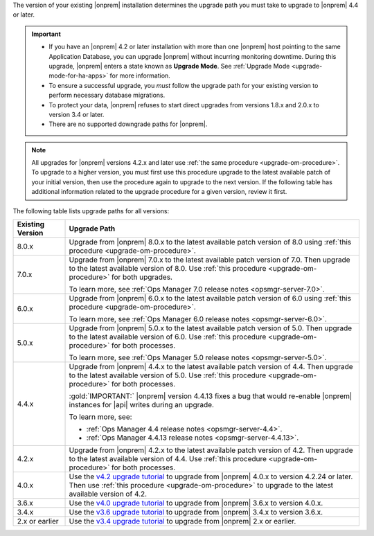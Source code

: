 The version of your existing |onprem| installation determines the
upgrade path you must take to upgrade to |onprem| 4.4 or later.

.. important::

   - If you have an |onprem| 4.2 or later installation with more than one |onprem|
     host pointing to the same Application Database, you can upgrade
     |onprem| without incurring monitoring
     downtime. During this upgrade, |onprem| enters a state known as **Upgrade Mode**. 
     See :ref:`Upgrade Mode <upgrade-mode-for-ha-apps>`
     for more information.
  
   - To ensure a successful upgrade, you *must* follow the upgrade path 
     for your existing version to perform necessary database migrations.

   - To protect your data, |onprem| refuses to start direct upgrades
     from versions 1.8.x and 2.0.x to version 3.4 or later.

   - There are no supported downgrade paths for |onprem|.

.. note::

   All upgrades for |onprem| versions 4.2.x and later use 
   :ref:`the same procedure <upgrade-om-procedure>`. To upgrade to a
   higher version, you must first use this procedure upgrade to the 
   latest available patch of your initial version, then use the 
   procedure again to upgrade to the next version. If the following
   table has additional information related to the upgrade procedure 
   for a given version, review it first.

The following table lists upgrade paths for all versions:

.. list-table::
   :widths: 15 85
   :header-rows: 1

   * - Existing Version

     - Upgrade Path

   * - 8.0.x
     - Upgrade from |onprem| 8.0.x to the latest available patch 
       version of 8.0 using 
       :ref:`this procedure <upgrade-om-procedure>`.

       .. seealso

          :ref:`Ops Manager 8.0 releases <opsmgr-server-8.0>`

   * - 7.0.x
     - Upgrade from |onprem| 7.0.x to the latest available patch 
       version of 7.0. Then upgrade to the latest available version of 
       8.0. Use :ref:`this procedure <upgrade-om-procedure>` for both
       upgrades.

       To learn more, see :ref:`Ops Manager 7.0 release notes <opsmgr-server-7.0>`.

   * - 6.0.x
     - Upgrade from |onprem| 6.0.x to the latest available patch 
       version of 6.0 using 
       :ref:`this procedure <upgrade-om-procedure>`.

       To learn more, see :ref:`Ops Manager 6.0 release notes <opsmgr-server-6.0>`.

   * - 5.0.x
     - Upgrade from |onprem| 5.0.x to the latest available patch 
       version of 5.0. Then upgrade to the latest available version of 
       6.0. Use :ref:`this procedure <upgrade-om-procedure>` for both
       processes.

       To learn more, see :ref:`Ops Manager 5.0 release notes <opsmgr-server-5.0>`.

   * - 4.4.x
     - Upgrade from |onprem| 4.4.x to the latest available patch 
       version of 4.4. Then upgrade to the latest available version of 
       5.0. Use :ref:`this procedure <upgrade-om-procedure>` for both
       processes.

       :gold:`IMPORTANT:` |onprem| version 4.4.13 fixes a bug that would re-enable
       |onprem| instances for |api| writes during an upgrade.

       To learn more, see: 
          
       - :ref:`Ops Manager 4.4 release notes <opsmgr-server-4.4>`.
       - :ref:`Ops Manager 4.4.13 release notes <opsmgr-server-4.4.13>`.

   * - 4.2.x
     - Upgrade from |onprem| 4.2.x to the latest available patch 
       version of 4.2. Then upgrade to the latest available version of 
       4.4. Use :ref:`this procedure <upgrade-om-procedure>` for both
       processes.

       .. include:: /includes/facts/upgrade-to-om-4-2-24.rst

   * - 4.0.x
     - Use the
       `v4.2 upgrade tutorial <https://www.mongodb.com/docs/ops-manager/v4.2/tutorial/nav/upgrade-application>`__
       to upgrade from |onprem| 4.0.x to version 4.2.24 or later. Then 
       use :ref:`this procedure <upgrade-om-procedure>` to upgrade to 
       the latest available version of 4.2.

       .. include:: /includes/facts/upgrade-to-om-4-2-24.rst

   * - 3.6.x
     - Use the
       `v4.0 upgrade tutorial <https://www.mongodb.com/docs/ops-manager/v4.0/tutorial/nav/upgrade-application>`__
       to upgrade from |onprem| 3.6.x to version 4.0.x.

   * - 3.4.x
     - Use the
       `v3.6 upgrade tutorial <https://www.mongodb.com/docs/ops-manager/v3.6/tutorial/nav/upgrade-application>`__
       to upgrade from |onprem| 3.4.x to version 3.6.x.

   * - 2.x or earlier
     - Use the
       `v3.4 upgrade tutorial <https://www.mongodb.com/docs/ops-manager/v3.4/tutorial/nav/upgrade-application/>`__
       to upgrade from |onprem| 2.x or earlier.
